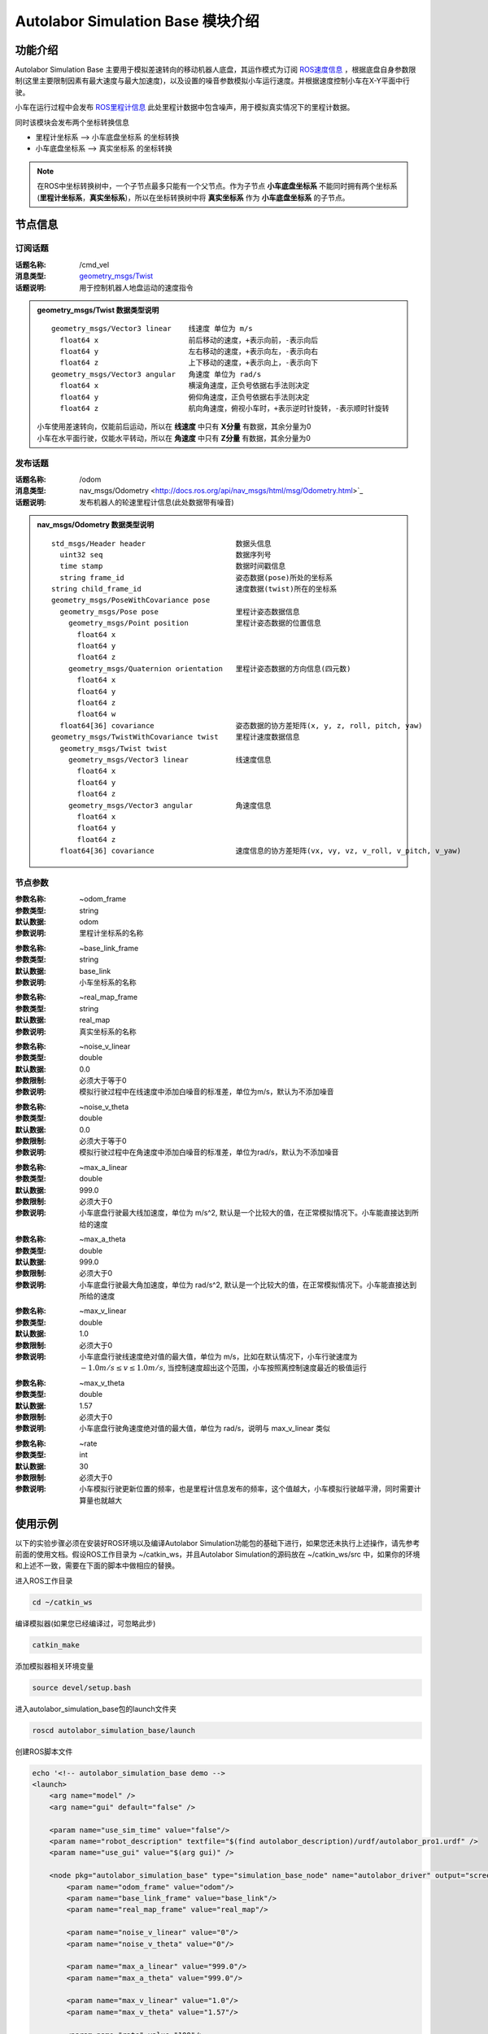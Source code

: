===================================
Autolabor Simulation Base 模块介绍
===================================

功能介绍
===================================
Autolabor Simulation Base 主要用于模拟差速转向的移动机器人底盘，其运作模式为订阅 `ROS速度信息 <http://docs.ros.org/api/geometry_msgs/html/msg/Twist.html>`_ ，根据底盘自身参数限制(这里主要限制因素有最大速度与最大加速度)，以及设置的噪音参数模拟小车运行速度。并根据速度控制小车在X-Y平面中行驶。

小车在运行过程中会发布 `ROS里程计信息 <http://docs.ros.org/api/nav_msgs/html/msg/Odometry.html>`_ 此处里程计数据中包含噪声，用于模拟真实情况下的里程计数据。

同时该模块会发布两个坐标转换信息

* 里程计坐标系 ——> 小车底盘坐标系 的坐标转换
* 小车底盘坐标系 ——> 真实坐标系 的坐标转换

.. NOTE:: 在ROS中坐标转换树中，一个子节点最多只能有一个父节点。作为子节点 **小车底盘坐标系** 不能同时拥有两个坐标系(**里程计坐标系**，**真实坐标系**)，所以在坐标转换树中将 **真实坐标系** 作为 **小车底盘坐标系** 的子节点。

节点信息
==================================

订阅话题
----------------------------------
:话题名称: /cmd_vel
:消息类型: `geometry_msgs/Twist <http://docs.ros.org/api/geometry_msgs/html/msg/Twist.html>`_
:话题说明: 用于控制机器人地盘运动的速度指令

.. admonition:: geometry_msgs/Twist 数据类型说明

  ::

    geometry_msgs/Vector3 linear    线速度 单位为 m/s
      float64 x                     前后移动的速度，+表示向前，-表示向后
      float64 y                     左右移动的速度，+表示向左，-表示向右
      float64 z                     上下移动的速度，+表示向上，-表示向下
    geometry_msgs/Vector3 angular   角速度 单位为 rad/s
      float64 x                     横滚角速度，正负号依据右手法则决定
      float64 y                     俯仰角速度，正负号依据右手法则决定
      float64 z                     航向角速度，俯视小车时，+表示逆时针旋转，-表示顺时针旋转

  | 小车使用差速转向，仅能前后运动，所以在 **线速度** 中只有 **X分量** 有数据，其余分量为0
  | 小车在水平面行驶，仅能水平转动，所以在 **角速度** 中只有 **Z分量** 有数据，其余分量为0

发布话题
----------------------------------
:话题名称: /odom
:消息类型: nav_msgs/Odometry <http://docs.ros.org/api/nav_msgs/html/msg/Odometry.html>`_
:话题说明: 发布机器人的轮速里程计信息(此处数据带有噪音)

.. admonition:: nav_msgs/Odometry 数据类型说明

  ::

    std_msgs/Header header                     数据头信息
      uint32 seq                               数据序列号
      time stamp                               数据时间戳信息
      string frame_id                          姿态数据(pose)所处的坐标系
    string child_frame_id                      速度数据(twist)所在的坐标系
    geometry_msgs/PoseWithCovariance pose
      geometry_msgs/Pose pose                  里程计姿态数据信息
        geometry_msgs/Point position           里程计姿态数据的位置信息
          float64 x
          float64 y
          float64 z
        geometry_msgs/Quaternion orientation   里程计姿态数据的方向信息(四元数)
          float64 x
          float64 y
          float64 z
          float64 w
      float64[36] covariance                   姿态数据的协方差矩阵(x, y, z, roll, pitch, yaw)
    geometry_msgs/TwistWithCovariance twist    里程计速度数据信息
      geometry_msgs/Twist twist
        geometry_msgs/Vector3 linear           线速度信息
          float64 x
          float64 y
          float64 z
        geometry_msgs/Vector3 angular          角速度信息
          float64 x
          float64 y
          float64 z
      float64[36] covariance                   速度信息的协方差矩阵(vx, vy, vz, v_roll, v_pitch, v_yaw)

节点参数
-----------------------------
.. raw:: html

   <HR>

:参数名称: ~odom_frame
:参数类型: string
:默认数据: odom
:参数说明: 里程计坐标系的名称

.. raw:: html

   <HR>

:参数名称: ~base_link_frame
:参数类型: string
:默认数据: base_link
:参数说明: 小车坐标系的名称

.. raw:: html

   <HR>

:参数名称: ~real_map_frame
:参数类型: string
:默认数据: real_map
:参数说明: 真实坐标系的名称

.. raw:: html

   <HR>

:参数名称: ~noise_v_linear
:参数类型: double
:默认数据: 0.0
:参数限制: 必须大于等于0
:参数说明: 模拟行驶过程中在线速度中添加白噪音的标准差，单位为m/s，默认为不添加噪音

.. raw:: html

   <HR>

:参数名称: ~noise_v_theta
:参数类型: double
:默认数据: 0.0
:参数限制: 必须大于等于0
:参数说明: 模拟行驶过程中在角速度中添加白噪音的标准差，单位为rad/s，默认为不添加噪音

.. raw:: html

   <HR>

:参数名称: ~max_a_linear
:参数类型: double
:默认数据: 999.0
:参数限制: 必须大于0
:参数说明: 小车底盘行驶最大线加速度，单位为 m/s^2, 默认是一个比较大的值，在正常模拟情况下。小车能直接达到所给的速度

.. raw:: html

   <HR>

:参数名称: ~max_a_theta
:参数类型: double
:默认数据: 999.0
:参数限制: 必须大于0
:参数说明: 小车底盘行驶最大角加速度，单位为 rad/s^2, 默认是一个比较大的值，在正常模拟情况下。小车能直接达到所给的速度

.. raw:: html

  <HR>

:参数名称: ~max_v_linear
:参数类型: double
:默认数据: 1.0
:参数限制: 必须大于0
:参数说明: 小车底盘行驶线速度绝对值的最大值，单位为 m/s，比如在默认情况下，小车行驶速度为 :math:`-1.0 m/s \leq v \leq 1.0 m/s`, 当控制速度超出这个范围，小车按照离控制速度最近的极值运行

.. raw:: html

  <HR>

:参数名称: ~max_v_theta
:参数类型: double
:默认数据: 1.57
:参数限制: 必须大于0
:参数说明: 小车底盘行驶角速度绝对值的最大值，单位为 rad/s，说明与 max_v_linear 类似

.. raw:: html

  <HR>

:参数名称: ~rate
:参数类型: int
:默认数据: 30
:参数限制: 必须大于0
:参数说明: 小车模拟行驶更新位置的频率，也是里程计信息发布的频率，这个值越大，小车模拟行驶越平滑，同时需要计算量也就越大

.. raw:: html

  <HR>


使用示例
=================================
以下的实验步骤必须在安装好ROS环境以及编译Autolabor Simulation功能包的基础下进行，如果您还未执行上述操作，请先参考前面的使用文档。假设ROS工作目录为 ~/catkin_ws，并且Autolabor Simulation的源码放在 ~/catkin_ws/src 中，如果你的环境和上述不一致，需要在下面的脚本中做相应的替换。

进入ROS工作目录

.. code-block:: bash

    cd ~/catkin_ws

编译模拟器(如果您已经编译过，可忽略此步)

.. code-block:: bash

    catkin_make

添加模拟器相关环境变量

.. code-block:: bash

    source devel/setup.bash

进入autolabor_simulation_base包的launch文件夹

.. code-block:: bash

    roscd autolabor_simulation_base/launch

创建ROS脚本文件

.. code-block:: bash

    echo '<!-- autolabor_simulation_base demo -->
    <launch>
        <arg name="model" />
        <arg name="gui" default="false" />

        <param name="use_sim_time" value="false"/>
        <param name="robot_description" textfile="$(find autolabor_description)/urdf/autolabor_pro1.urdf" />
        <param name="use_gui" value="$(arg gui)" />

        <node pkg="autolabor_simulation_base" type="simulation_base_node" name="autolabor_driver" output="screen">
            <param name="odom_frame" value="odom"/>
            <param name="base_link_frame" value="base_link"/>
            <param name="real_map_frame" value="real_map"/>

            <param name="noise_v_linear" value="0"/>
            <param name="noise_v_theta" value="0"/>

            <param name="max_a_linear" value="999.0"/>
            <param name="max_a_theta" value="999.0"/>

            <param name="max_v_linear" value="1.0"/>
            <param name="max_v_theta" value="1.57"/>

            <param name="rate" value="100"/>
        </node>

        <node name="keyboard_control" pkg="autolabor_keyboard_control" type="keyboard_control_node">
            <param name="linear_min" value="0.2" />
            <param name="linear_max" value="1.0" />
            <param name="linear_step" value="0.2" />

            <param name="angular_min" value="0.5" />
            <param name="angular_max" value="1.57" />
            <param name="angular_step" value="0.5" />
        </node>

        <node name="joint_state_publisher" pkg="joint_state_publisher" type="joint_state_publisher" />
        <node name="robot_state_publisher" pkg="robot_state_publisher" type="robot_state_publisher" />
        <node name="rviz" pkg="rviz" type="rviz"/>
    </launch>
    ' > demo_simulation_base.launch

执行刚才我们建立的ROS脚本

.. code-block:: bash

    roslaunch autolabor_simulation_base demo_simulation_base.launch

此时我们会发现打开了一个窗口，如图所示

.. figure:: _static/pic/rviz_1.png
  :width: 800px
  :align: center

  rviz窗口

在rviz的左侧Displays窗口，找到 Global Options -> Fixed Frame，并将后面的值选成odom，如下图

.. figure:: _static/pic/rviz_2.png
  :width: 800px
  :align: center

  修改Fixed Frame

点击rviz左下角的Add按钮，在跳出的窗口中选择 rviz -> TF，并单击OK按钮

.. figure:: _static/pic/rviz_3.png
  :width: 800px
  :align: center

  Add TF

同上操作步骤，点击rviz左下角的Add按钮，添加 rviz -> RobotModel，并单击OK按钮

.. figure:: _static/pic/rviz_4.png
  :width: 800px
  :align: center

  Add RobotModel

我们在中间区域看到一个小黄车，此时我们就可以使用键盘上的上，下，左，右控制小车行进。

.. figure:: _static/pic/rviz_5.gif
  :width: 800px
  :align: center

  控制小车行驶

我们再来详细看一下坐标转换关系，关闭小车模型，将视窗放大。

.. figure:: _static/pic/rviz_6.gif
  :width: 800px
  :align: center

  TF转换关系

根据默认设置，base_link表示小车坐标系，随着通过键盘控制，base_link坐标系在移动，在中间两个静止的坐标系分别是odom(里程计编码器)和real_map(真实坐标系)。由于我们没有设置里程计噪音real_map和odom始终重合，也就意味着里程计信息完全准确。

这个时候我们可以尝试修改ROS脚本文件demo_simulation_base.launch，将noise_v_linear改成0.2，noise_v_theta改成0.5。

首先在刚才打开Terminal的窗口使用Ctrl+C，结束之前的命令，并输入下面内容。

.. code-block:: bash

    sed -i 's/<param name="noise_v_linear" value="0"\/>/<param name="noise_v_linear" value="0.2"\/>/' demo_simulation_base.launch
    sed -i 's/<param name="noise_v_theta" value="0"\/>/<param name="noise_v_theta" value="0.5"\/>/' demo_simulation_base.launch

此时再运行该脚本

.. code-block:: bash

    roslaunch autolabor_simulation_base demo_simulation_base.launch

按照上面的方法在rviz中添加tf数据显示

.. figure:: _static/pic/rviz_7.gif
  :width: 800px
  :align: center

  带噪音的情况

会发现在小车行驶过程中，odom和real_map之间发生相对变化，这个变化就是里程计偏离真实位置的情况。

